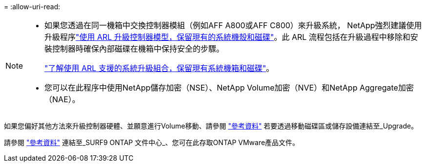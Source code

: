 = 
:allow-uri-read: 


[NOTE]
====
* 如果您透過在同一機箱中交換控制器模組（例如AFF A800或AFF C800）來升級系統， NetApp強烈建議使用升級程序link:../upgrade-arl-auto-in-chassis/index.html["使用 ARL 升級控制器模型，保留現有的系統機殼和磁碟"]。此 ARL 流程包括在升級過程中移除和安裝控制器時確保內部磁碟在機箱中保持安全的步驟。
+
link:../upgrade-arl-auto-in-chassis/decide-to-use-the-aggregate-relocation-guide.html#supported-systems-in-chassis["了解使用 ARL 支援的系統升級組合，保留現有系統機箱和磁碟"]。

* 您可以在此程序中使用NetApp儲存加密（NSE）、NetApp Volume加密（NVE）和NetApp Aggregate加密（NAE）。


====
如果您偏好其他方法來升級控制器硬體、並願意進行Volume移動、請參閱 link:other_references.html["參考資料"] 若要透過移動磁碟區或儲存設備連結至_Upgrade。

請參閱 link:other_references.html["參考資料"] 連結至_SURF9 ONTAP 文件中心_、您可在此存取ONTAP VMware產品文件。
